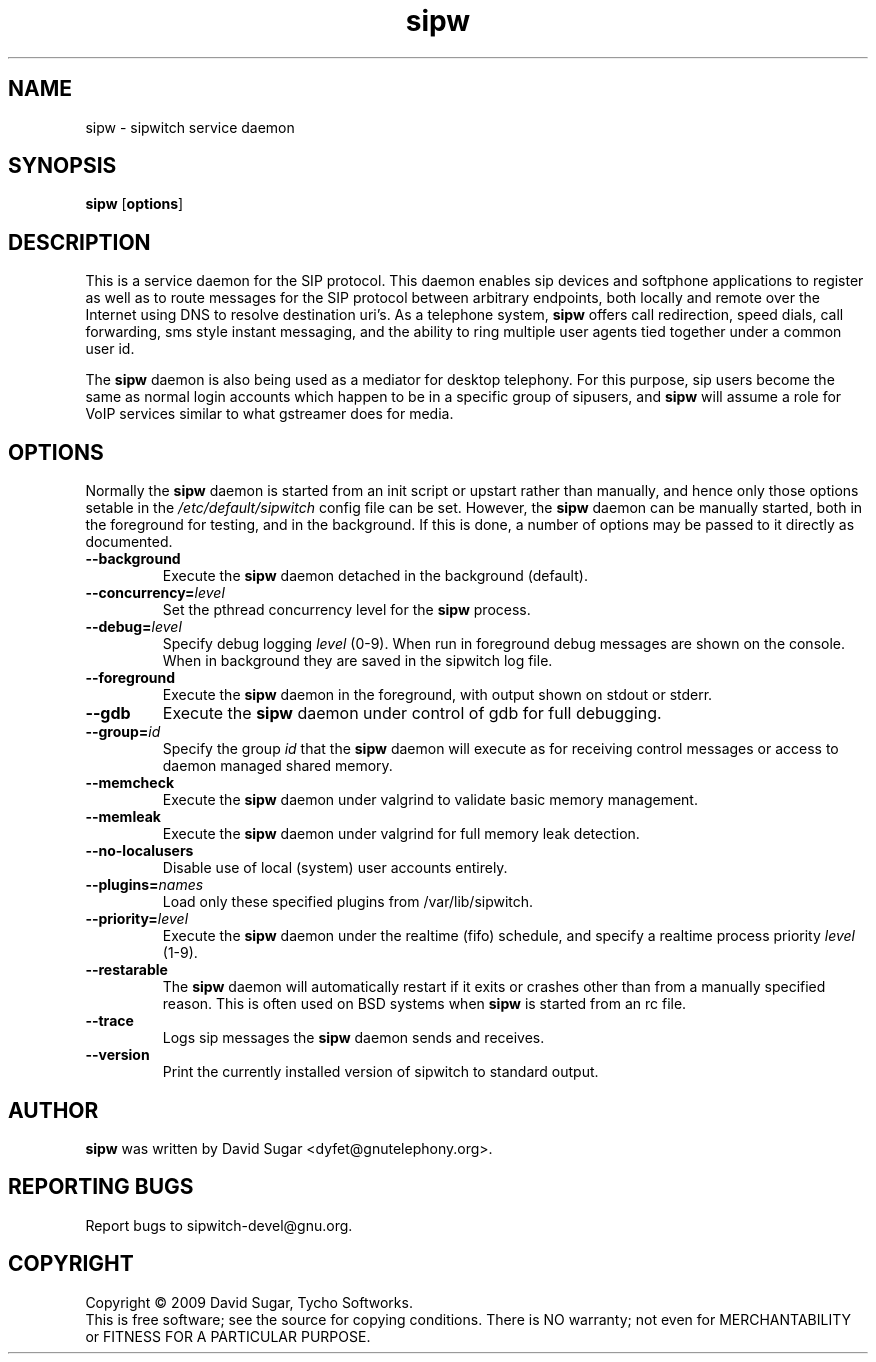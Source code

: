 .\" sipw - sipwitch service daemon.
.\" Copyright (c) 2009 David Sugar <dyfet@gnutelephony.org>
.\"
.\" This manual page is free software; you can redistribute it and/or modify
.\" it under the terms of the GNU General Public License as published by
.\" the Free Software Foundation; either version 3 of the License, or
.\" (at your option) any later version.
.\"
.\" This program is distributed in the hope that it will be useful,
.\" but WITHOUT ANY WARRANTY; without even the implied warranty of
.\" MERCHANTABILITY or FITNESS FOR A PARTICULAR PURPOSE.  See the
.\" GNU General Public License for more details.
.\"
.\" You should have received a copy of the GNU General Public License
.\" along with this program; if not, write to the Free Software
.\" Foundation, Inc.,59 Temple Place - Suite 330, Boston, MA 02111-1307, USA.
.\"
.\" This manual page is written especially for Debian GNU/Linux.
.\"
.TH sipw "8" "December 2009" "GNU SIP Witch" "GNU Telephony"
.SH NAME
sipw \- sipwitch service daemon
.SH SYNOPSIS
.B sipw
.RB [ options ]
.br
.SH DESCRIPTION
This is a service daemon for the SIP protocol.  This daemon enables sip
devices and softphone applications to register as well as to route messages
for the SIP protocol between arbitrary endpoints, both locally and remote
over the Internet using DNS to resolve destination uri's.  As a telephone
system, \fBsipw\fR offers call redirection, speed dials, call forwarding,
sms style instant messaging, and the ability to ring multiple user agents
tied together under a common user id.
.PP
The \fBsipw\fR daemon is also being used as a mediator for desktop telephony.
For this purpose, sip users become the same as normal login accounts which
happen to be in a specific group of sipusers, and \fBsipw\fR will assume a
role for VoIP services similar to what gstreamer does for media.
.SH OPTIONS
Normally the \fBsipw\fR daemon is started from an init script or upstart
rather than manually, and hence only those options setable in the
.I /etc/default/sipwitch
config file can be set.  However, the \fBsipw\fR daemon can be manually
started, both in the foreground for testing, and in the background.  If
this is done, a number of options may be passed to it directly as documented.
.TP
.B \-\-background
Execute the \fBsipw\fR daemon detached in the background (default).
.TP
.BI \-\-concurrency= level
Set the pthread concurrency level for the \fBsipw\fR process.
.TP
.BI \-\-debug= level
Specify debug logging \fIlevel\fR (0-9).  When run in foreground debug
messages are shown on the console.  When in background they are saved in
the sipwitch log file.
.TP
.B \-\-foreground
Execute the \fBsipw\fR daemon in the foreground, with output shown on stdout
or stderr.
.TP
.B \-\-gdb
Execute the \fBsipw\fR daemon under control of gdb for full debugging.
.TP
.BI \-\-group= id
Specify the group \fIid\fR that the \fBsipw\fR daemon will execute as for
receiving control messages or access to daemon managed shared memory.
.TP
.B \-\-memcheck
Execute the \fBsipw\fR daemon under valgrind to validate basic memory management.
.TP
.B \-\-memleak
Execute the \fBsipw\fR daemon under valgrind for full memory leak detection.
.TP
.B \-\-no\-localusers
Disable use of local (system) user accounts entirely.
.TP
.BI \-\-plugins= names
Load only these specified plugins from /var/lib/sipwitch.
.TP
.BI \-\-priority= level
Execute the \fBsipw\fR daemon under the realtime (fifo) schedule, and specify
a realtime process priority \fIlevel\fR (1-9).
.TP
.B \-\-restarable
The \fBsipw\fR daemon will automatically restart if it exits or crashes other
than from a manually specified reason.  This is often used on BSD systems
when \fBsipw\fR is started from an rc file.
.TP
.B \-\-trace
Logs sip messages the \fBsipw\fR daemon sends and receives.
.TP
.B \-\-version
Print the currently installed version of sipwitch to standard output.
.SH AUTHOR
.B sipw
was written by David Sugar <dyfet@gnutelephony.org>.
.SH "REPORTING BUGS"
Report bugs to sipwitch-devel@gnu.org.
.SH COPYRIGHT
Copyright \(co 2009 David Sugar, Tycho Softworks.
.br
This is free software; see the source for copying conditions.  There is NO
warranty; not even for MERCHANTABILITY or FITNESS FOR A PARTICULAR
PURPOSE.

